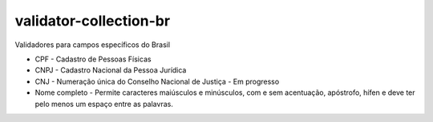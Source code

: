 validator-collection-br
=======================

Validadores para campos específicos do Brasil

- CPF - Cadastro de Pessoas Físicas
- CNPJ - Cadastro Nacional da Pessoa Jurídica
- CNJ - Numeração única do Conselho Nacional de Justiça - Em progresso
- Nome completo - Permite caracteres maiúsculos e minúsculos, com e sem acentuação, apóstrofo, hífen e deve ter pelo menos um espaço entre as palavras.


